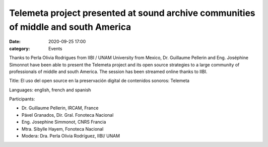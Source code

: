 Telemeta project presented at sound archive communities of middle and south America
####################################################################################

:date: 2020-09-25 17:00
:category: Events

Thanks to Perla Olivia Rodrigues from IIBI / UNAM University from Mexico, Dr. Guillaume Pellerin and Eng. Joséphine Simonnot have been able to present the Telemeta project and its open source strategies to a large community of professionals of middle and south America. The session has been streamed online thanks to IIBI.

Title: El uso del open source en la preservación digital de contenidos sonoros: Telemeta

Languages: english, french and spanish

Participants:

- Dr. Guillaume Pellerin, IRCAM, France
- Pável Granados, Dir. Gral. Fonoteca Nacional
- Eng. Josephine Simmonot, CNRS Francia
- Mtra. Sibylle Hayem, Fonoteca Nacional
- Modera: Dra. Perla Olivia Rodríguez, IIBI/ UNAM


.. raw:: html

    <br>
    <center>
    <iframe width="560" height="315" src="https://www.youtube.com/embed/ag-EdkxlbTE" frameborder="0" allow="accelerometer; autoplay; clipboard-write; encrypted-media; gyroscope; picture-in-picture" allowfullscreen></iframe>
    <br><br>
    <img src="https://github.com/Parisson/Telemeta-doc/blob/287c0a42fb2e684f90df43b3c797349b030e40ff/Common/img/2020CARTELDIGITAL-2.png?raw=true">
    </center>